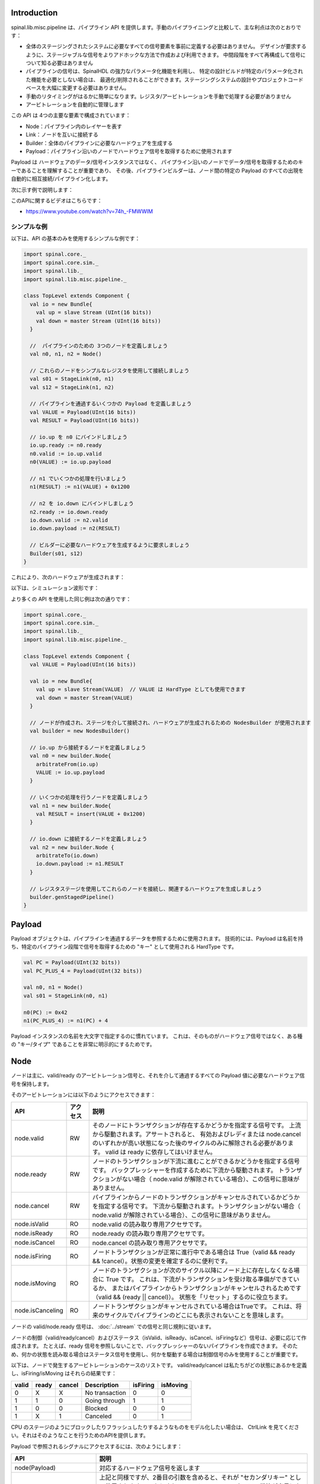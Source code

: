 
Introduction
============

spinal.lib.misc.pipeline は、パイプライン API を提供します。手動のパイプライニングと比較して、主な利点は次のとおりです：

- 全体のステージングされたシステムに必要なすべての信号要素を事前に定義する必要はありません。
  デザインが要求するように、ステージャブルな信号をよりアドホックな方法で作成および利用できます。
  中間段階をすべて再構成して信号について知る必要はありません
- パイプラインの信号は、SpinalHDL の強力なパラメータ化機能を利用し、
  特定の設計ビルドが特定のパラメータ化された機能を必要としない場合は、
  最適化/削除されることができます。ステージングシステムの設計やプロジェクトコードベースを大幅に変更する必要はありません。
- 手動のリタイミングがはるかに簡単になります。レジスタ/アービトレーションを手動で処理する必要がありません
- アービトレーションを自動的に管理します

この API は 4つの主要な要素で構成されています：

- Node：パイプライン内のレイヤーを表す
- Link：ノードを互いに接続する
- Builder：全体のパイプラインに必要なハードウェアを生成する
- Payload：パイプライン沿いのノードでハードウェア信号を取得するために使用されます

Payload は ハードウェアのデータ/信号インスタンスではなく、
パイプライン沿いのノードでデータ/信号を取得するためのキーであることを理解することが重要であり、
その後、パイプラインビルダーは、ノード間の特定の Payload のすべての出現を自動的に相互接続/パイプライン化します。

次に示す例で説明します：

.. image:: /asset/image/pipeline/intro_pip.png
   :scale: 70 %

このAPIに関するビデオはこちらです：

- https://www.youtube.com/watch?v=74h_-FMWWIM


シンプルな例
----------------

以下は、API の基本のみを使用するシンプルな例です：


.. code-block:: scala

    import spinal.core._
    import spinal.core.sim._
    import spinal.lib._
    import spinal.lib.misc.pipeline._

    class TopLevel extends Component {
      val io = new Bundle{
        val up = slave Stream (UInt(16 bits))
        val down = master Stream (UInt(16 bits))
      }

      //  パイプラインのための 3つのノードを定義しましょう
      val n0, n1, n2 = Node()

      // これらのノードをシンプルなレジスタを使用して接続しましょう
      val s01 = StageLink(n0, n1)
      val s12 = StageLink(n1, n2)

      // パイプラインを通過するいくつかの Payload を定義しましょう
      val VALUE = Payload(UInt(16 bits))
      val RESULT = Payload(UInt(16 bits))

      // io.up を n0 にバインドしましょう
      io.up.ready := n0.ready
      n0.valid := io.up.valid
      n0(VALUE) := io.up.payload

      // n1 でいくつかの処理を行いましょう
      n1(RESULT) := n1(VALUE) + 0x1200

      // n2 を io.down にバインドしましょう
      n2.ready := io.down.ready
      io.down.valid := n2.valid
      io.down.payload := n2(RESULT)

      // ビルダーに必要なハードウェアを生成するように要求しましょう
      Builder(s01, s12)
    }

これにより、次のハードウェアが生成されます：

.. image:: /asset/image/pipeline/simple_pip.png
   :scale: 70 %

以下は、シミュレーション波形です：

.. wavedrom::

   {signal: [
     {name: 'clk', wave: '0...p........'},
     {name: 'reset', wave: '1..0.........'},
     {name: 'io_up_valid', wave: '0.....10.....'},
     {},
     {name: 'n0_valid', wave: '0.....10.....'},
     {name: 'n0_VALUE', wave: 'x.....2......', data: ['0042']},
     {},
     {name: 'n1_valid', wave: '0......10....'},
     {name: 'n1_VALUE', wave: 'x......2.....', data: ['0042']},
     {name: 'n1_RESULT', wave: 'x......2.....', data: ['1242']},
     {},
     {name: 'n2_valid', wave: '0.......10...'},
     {name: 'n2_RESULT', wave: 'x.......2....', data: ['1242']},
     {},
     {name: 'io_down_valid', wave: '0.......10...'},
   ]}

より多くの API を使用した同じ例は次の通りです：

.. code-block:: scala

    import spinal.core._
    import spinal.core.sim._
    import spinal.lib._
    import spinal.lib.misc.pipeline._

    class TopLevel extends Component {
      val VALUE = Payload(UInt(16 bits))

      val io = new Bundle{
        val up = slave Stream(VALUE)  // VALUE は HardType としても使用できます
        val down = master Stream(VALUE)
      }
      
      // ノードが作成され、ステージを介して接続され、ハードウェアが生成されるための NodesBuilder が使用されます
      val builder = new NodesBuilder()

      // io.up から接続するノードを定義しましょう
      val n0 = new builder.Node{
        arbitrateFrom(io.up)
        VALUE := io.up.payload
      }

      // いくつかの処理を行うノードを定義しましょう
      val n1 = new builder.Node{
        val RESULT = insert(VALUE + 0x1200)
      }

      // io.down に接続するノードを定義しましょう
      val n2 = new builder.Node {
        arbitrateTo(io.down)
        io.down.payload := n1.RESULT
      }

      // レジスタステージを使用してこれらのノードを接続し、関連するハードウェアを生成しましょう
      builder.genStagedPipeline()
    }

Payload
============

Payload オブジェクトは、パイプラインを通過するデータを参照するために使用されます。
技術的には、Payload は名前を持ち、特定のパイプライン段階で信号を取得するための "キー" として使用される HardType です。

.. code-block:: scala
    
    val PC = Payload(UInt(32 bits))
    val PC_PLUS_4 = Payload(UInt(32 bits))

    val n0, n1 = Node()
    val s01 = StageLink(n0, n1)

    n0(PC) := 0x42
    n1(PC_PLUS_4) := n1(PC) + 4

Payload インスタンスの名前を大文字で指定するのに慣れています。
これは、そのものがハードウェア信号ではなく、ある種の "キー/タイプ" であることを非常に明示的にするためです。

Node
============

ノードは主に、valid/ready のアービトレーション信号と、それを介して通過するすべての Payload 値に必要なハードウェア信号を保持します。

そのアービトレーションには以下のようにアクセスできます：

.. list-table::
   :header-rows: 1
   :widths: 2 1 10

   * - API
     - アクセス
     - 説明
   * - node.valid
     - RW
     - そのノードにトランザクションが存在するかどうかを指定する信号です。
       上流から駆動されます。アサートされると、
       有効およびレディまたは node.cancel のいずれかが高い状態になった後のサイクルのみに解除される必要があります。
       valid は ready に依存してはいけません。
   * - node.ready
     - RW
     - ノードのトランザクションが下流に進むことができるかどうかを指定する信号です。
       バックプレッシャーを作成するために下流から駆動されます。
       トランザクションがない場合（ node.valid が解除されている場合）、この信号に意味がありません。
   * - node.cancel
     - RW
     - パイプラインからノードのトランザクションがキャンセルされているかどうかを指定する信号です。
       下流から駆動されます。トランザクションがない場合（ node.valid が解除されている場合）、この信号に意味がありません。
   * - node.isValid
     - RO
     - node.valid の読み取り専用アクセサです。
   * - node.isReady
     - RO
     - node.ready の読み取り専用アクセサです。
   * - node.isCancel
     - RO
     - node.cancel の読み取り専用アクセサです。
   * - node.isFiring
     - RO
     - ノードトランザクションが正常に進行中である場合は True（valid && ready && !cancel）。状態の変更を確定するのに便利です。
   * - node.isMoving
     - RO
     - ノードのトランザクションが次のサイクル以降にノード上に存在しなくなる場合に True です。
       これは、下流がトランザクションを受け取る準備ができているか、
       またはパイプラインからトランザクションがキャンセルされるためです（valid && (ready || cancel)）。
       状態を「リセット」するのに役立ちます。
   * - node.isCanceling
     - RO
     - ノードトランザクションがキャンセルされている場合はTrueです。
       これは、将来のサイクルでパイプラインのどこにも表示されないことを意味します。

ノードの valid/node.ready 信号は、 :doc:`../stream` での信号と同じ規則に従います。

ノードの制御（valid/ready/cancel）およびステータス（isValid、isReady、isCancel、isFiringなど）信号は、必要に応じて作成されます。
たとえば、ready 信号を参照しないことで、バックプレッシャーのないパイプラインを作成できます。
そのため、何かの状態を読み取る場合はステータス信号を使用し、何かを駆動する場合は制御信号のみを使用することが重要です。

以下は、ノードで発生するアービトレーションのケースのリストです。
valid/ready/cancel は私たちがどの状態にあるかを定義し、isFiring/isMoving はそれらの結果です：

+-------+-------+-----------+------------------------------+----------+----------+
| valid | ready | cancel    | Description                  | isFiring | isMoving |
+=======+=======+===========+==============================+==========+==========+
|   0   |   X   |     X     | No transaction               |    0     |    0     |
+-------+-------+-----------+------------------------------+----------+----------+
|   1   |   1   |     0     | Going through                |    1     |    1     |
+-------+-------+-----------+------------------------------+----------+----------+
|   1   |   0   |     0     | Blocked                      |    0     |    0     |
+-------+-------+-----------+------------------------------+----------+----------+
|   1   |   X   |     1     | Canceled                     |    0     |    1     |
+-------+-------+-----------+------------------------------+----------+----------+


CPU のステージのようにブロックしたりフラッシュしたりするようなものをモデル化したい場合は、
CtrlLink を見てください。それはそのようなことを行うためのAPIを提供します。

Payload で参照されるシグナルにアクセスするには、次のようにします：

.. list-table::
   :header-rows: 1
   :widths: 2 5

   * - API
     - 説明
   * - node(Payload)
     - 対応するハードウェア信号を返します
   * - node(Payload, Any)
     - 上記と同様ですが、2番目の引数を含めると、それが "セカンダリキー" として使用されます。
       これにより、マルチレーンハードウェアの構築が容易になります。
       たとえば、マルチイシュー CPU パイプラインの場合、レーン Int id をセカンダリキーとして使用できます
   * - node.insert(Data)
     - 指定した Data ハードウェア信号に接続された新しいペイロードインスタンスを返します


.. code-block:: scala
    
    val n0, n1 = Node()

    val PC = Payload(UInt(32 bits))
    n0(PC) := 0x42
    n0(PC, "true") := 0x42
    n0(PC, 0x666) := 0xEE
    val SOMETHING = n0.insert(myHardwareSignal) // これで新しいペイロードが作成されます
    when(n1(SOMETHING) === 0xFFAA){ ... }
    

パイプラインの最初や最後の段階のアービトレーション/データを手動で制御/読み取ることができますが、
その境界を接続するためのいくつかのユーティリティがあります。

.. list-table::
   :header-rows: 1
   :widths: 5 5

   * - API
     - 説明
   * - node.arbitrateFrom(Stream[T]])
     - ストリームからノードのアービトレーションを駆動します。
   * - node.arbitrateFrom(Flow[T]])
     - フローからノードのアービトレーションを駆動します。 
   * - node.arbitrateTo(Stream[T]])
     - ノードからストリームのアービトレーションを駆動します。 
   * - node.arbitrateTo(Flow[T]])
     - ノードからフローのアービトレーションを駆動します。
   * - node.driveFrom(Stream[T]])((Node, T) => Unit)
     - ストリームからノードを駆動します。提供されたラムダ関数はデータを接続するために使用できます。
   * - node.driveFrom(Flow[T]])((Node, T) => Unit)
     - 上記と同じですが、フローの場合
   * - node.driveTo(Stream[T]])((T, Node) => Unit)
     - ノードからストリームを駆動します。提供されたラムダ関数はデータを接続するために使用できます。
   * - node.driveTo(Flow[T]])((T, Node) => Unit)
     - 上記と同じですが、フローの場合


.. code-block:: scala
    
    val n0, n1, n2 = Node()

    val IN = Payload(UInt(16 bits))
    val OUT = Payload(UInt(16 bits))

    n1(OUT) := n1(IN) + 0x42

    // 以降のパイプラインに接続される入力/出力ストリームを定義します
    val up = slave Stream(UInt(16 bits))
    val down = master Stream(UInt(16 bits)) // 注意：master Stream(OUT)も使用できます

    n0.driveFrom(up)((self, payload) => self(IN) := payload)
    n2.driveTo(down)((payload, self) => payload := self(OUT))

冗長性を減らすために、ノードに関連する Payload 間の一連の暗黙の変換があります。これらは、ノードのコンテキストで使用することができます。

.. code-block:: scala

    val VALUE = Payload(UInt(16 bits))
    val n1 = new Node{
        val PLUS_ONE = insert(VALUE + 1) // VALUE が暗黙的にn1(VALUE)の表現に変換されます
    }

You can also use those implicit conversions by importing them : 

.. code-block:: scala

    val VALUE = Payload(UInt(16 bits))
    val n1 = Node()

    val n1Stuff = new Area {
        import n1._
        val PLUS_ONE = insert(VALUE) + 1 // Equivalent to n1.insert(n1(VALUE)) + 1
    }

また、指定されたノードインスタンスの全APIを提供する新しい Area を作成する API もあります（インポートなしで暗黙の変換を含む）。

.. code-block:: scala

    val n1 = Node()
    val VALUE = Payload(UInt(16 bits))

    val n1Stuff = new n1.Area{
        val PLUS_ONE = insert(VALUE) + 1 // n1.insert(n1(VALUE)) + 1と同等
    }

このような機能は、ハードウェアのパラメータ指定可能なパイプラインの場所を持つ場合に非常に便利です（リタイミングの例を参照）。

Links
============

すでにいくつかの異なるリンクが実装されています（ただし、独自のカスタムリンクを作成することもできます）。
リンクのアイデアは、さまざまな方法で2つのノードを接続することです。

一般的に、 `up` ノードと `down` ノードがあります。

DirectLink
------------------

非常にシンプルで、ノードをワイヤで直接接続します。以下は例です。

.. code-block:: scala
    
    val c01 = DirectLink(n0, n1)



StageLink
------------------

データ/有効信号にレジスタを使用し、ready にアービトレーションを行うことで、2つのノードを接続します。

.. code-block:: scala
    
    val c01 = StageLink(n0, n1)


S2mLink
------------------

準備信号にレジスタを使用して、2つのノードを接続します。これは、バックプレッシャーの組み合わせタイミングを改善するのに役立ちます。

.. code-block:: scala
    
    val c01 = S2mLink(n0, n1)

CtrlLink
------------------

これは、任意のフロー制御/バイパスロジックで 2つのノードを接続する特別なリンクの一種です。
その API は、CPU ステージを実装するのに十分な柔軟性があるはずです。

以下はそのフロー制御 API です（Bool引数で機能を有効にします）：

.. list-table::
   :header-rows: 1
   :widths: 2 5

   * - API
     - Description
   * - haltWhen(Bool)
     - 現在のトランザクションをブロックできます（up.ready をクリアし、down.valid をクリアします）
   * - throwWhen(Bool)
     - パイプラインから現在のトランザクションをキャンセルできます（ down.valid をクリアし、トランザクションドライバーが現在の状態を忘れます）
   * - forgetOneWhen(Bool)
     - 上流に現在のトランザクションを忘れるように要求できます（ただし、down.valid はクリアされません）
   * - ignoreReadyWhen(Bool)
     - 下流のreadyを無視することができます（up.ready を設定します）
   * - duplicateWhen(Bool)
     - 現在のトランザクションを複製できます（up.ready をクリアします）
   * - terminateWhen(Bool)
     - 現在のトランザクションを下流から非表示にできます（down.valid をクリアします）

また、条件スコープ内でフロー制御を行いたい場合（たとえば、when ステートメント内）、次の関数を呼び出すことができます：

- haltIt(), duplicateIt(), terminateIt(), forgetOneNow(), ignoreReadyNow(), throwIt()

.. code-block:: scala
    
    val c01 = CtrlLink(n0, n1)

    c01.haltWhen(something) // 明示的な停止リクエスト

    when(somethingElse){
        c01.haltIt() // 条件スコープに敏感な停止リクエスト、c01.haltWhen(somethingElse)と同じ
    }

リンクに接続されているノードは、node.up / node.down を使用して取得できます。

CtrlLink には、Payload にアクセスするAPIも提供されています：

.. list-table::
   :header-rows: 1
   :widths: 2 5

   * - API
     - 説明
   * - link(Payload)
     - Link.down(Payload) と同じ
   * - link(Payload, Any)
     - Link.down(Payload, Any) と同じ
   * - link.insert(Data)
     - Link.down.insert(Data) と同じ
   * - link.bypass(Payload)
     - link.up -> link.down 間の Payload 値を条件付きで上書きできます。これは、CPU パイプラインでのデータハザードを修正するために使用できます。


.. code-block:: scala
    
    val c01 = CtrlLink(n0, n1)

    val PC = Payload(UInt(32 bits))
    c01(PC) := 0x42
    c01(PC, 0x666) := 0xEE

    val DATA = Payload(UInt(32 bits))
    // データが c01 の前にパイプラインに挿入されているとします
    when(hazard){
        c01.bypass(DATA) := fixedValue
    }
    
    // c01(DATA) 以下には、ハザードパッチが適用されます

CtrlLink を引数なしで作成すると、内部で独自のノードが作成されます。

.. code-block:: scala

    val decode = CtrlLink()
    val execute = CtrlLink()

    val d2e = StageLink(decode.down, execute.up)


その他のリンク
------------------------------------

JoinLink / ForkLink も実装されています。

カスタムリンク
------------------------------------

リンクベースクラスを実装することで、カスタムリンクを実装できます。

.. code-block:: scala

    trait Link extends Area{
      def ups : Seq[Node]
      def downs : Seq[Node]

      def propagateDown(): Unit
      def propagateUp(): Unit
      def build() : Unit
    }

ただし、この API はまだ新しいため、変更される可能性があります。

Builder
============

パイプラインのハードウェアを生成するには、パイプラインで使用されるすべてのリンクのリストを提供する必要があります。

.. code-block:: scala

      // パイプライン用の3つのノードを定義しましょう
      val n0, n1, n2 = Node()

      // これらのノードをシンプルなレジスタで接続しましょう
      val s01 = StageLink(n0, n1)
      val s12 = StageLink(n1, n2)

      // ビルダーに必要なすべてのハードウェアを生成するように依頼しましょう
      Builder(s01, s12)


また、自分自身を助けるためにインスタンス化できる "all in one" ビルダーのセットもあります。

たとえば、NodesBuilder クラスがあり、順次段階的なパイプラインを作成するために使用できます：

.. code-block:: scala
  
      val builder = new NodesBuilder()

      // いくつかのノードを定義しましょう
      val n0, n1, n2 = new builder.Node

      // レジスタを使用してこれらのノードを接続し、関連するハードウェアを生成しましょう
      builder.genStagedPipeline()

組み合わせ可能性
========================

この API の良いところは、複数の並列処理を持つパイプラインを簡単に構築できることです。
ここで言う "組み合わせる" とは、時には設計する必要のあるパイプラインが並列処理を行う場合があるということです。

4 組の数値で浮動小数点乗算を行う必要があると想像してみてください（後でそれらを合計するため）。
これらの 4組の数値が単一のデータストリームで同時に提供される場合、
それらをすべて別々のパイプラインで乗算するのではなく、同じパイプラインで並列に処理したいです。

以下の例は、複数のレーンで並列に処理するパイプラインを構成するパターンを示しています。


.. code-block:: scala

    // この領域では、入力値を受け取り、3つのステージで+1 +1 +1を行います。
    // 無駄なことをしているとわかっていますが、代わりに3つのステージで2つの数値の乗算を行うとしましょう（FMaxの理由で）
    class Plus3(INPUT: Payload[UInt], stage1: Node, stage2: Node, stage3: Node) extends Area {
      val ONE = stage1.insert(stage1(INPUT) + 1)
      val TWO = stage2.insert(stage2(ONE) + 1)
      val THREE = stage3.insert(stage3(TWO) + 1)
    }

    // ストリームを入力として受け取り、
    // 'lanesCount' 個の値を並列に処理し、結果を出力ストリームに配置するコンポーネントを定義します
    class TopLevel(lanesCount : Int) extends Component {
      val io = new Bundle{
        val up = slave Stream(Vec.fill(lanesCount)(UInt(16 bits))) 
        val down = master Stream(Vec.fill(lanesCount)(UInt(16 bits)))
      }

      // パイプライン用の3つのノードを定義しましょう
      val n0, n1, n2 = Node()

      // これらのノードをシンプルなレジスタで接続しましょう
      val s01 = StageLink(n0, n1)
      val s12 = StageLink(n1, n2)

      // io.up を n0 にバインドしましょう
      n0.arbitrateFrom(io.up)
      val LANES_INPUT = io.up.payload.map(n0.insert(_))

      // 使用可能な "再利用可能な" Plus3 エリアを使用して、各処理レーンを生成します
      val lanes = for(i <- 0 until lanesCount) yield new Plus3(LANES_INPUT(i), n0, n1, n2)

      // n2 を io.down にバインドしましょう
      n2.arbitrateTo(io.down)
      for(i <- 0 until lanesCount) io.down.payload(i) := n2(lanes(i).THREE)

      // すべての必要なハードウェアを生成するようにビルダーに依頼しましょう
      Builder(s01, s12)
    }

これにより、次のようなデータパスが生成されます (lanesCount = 2 の場合)、アービトレーションは表示されません：

.. image:: /asset/image/pipeline/composable_lanes.png
   :scale: 70 %


リタイミング／可変長
================================================

時には、パイプラインを設計したいと思うけれども、クリティカル・パスがどこにあるかや、
ステージ間の適切なバランスが何かを正確に知らないことがあります。
そして、自動リタイミングで合成ツールが十分な仕事をすることに頼ることができないことがよくあります。

だから、パイプラインのロジックを簡単に移動する方法が必要です。

このパイプライン API でこれがどのように行われるかを以下に示します：

.. code-block:: scala
    
    // RGB値の入力ストリームを受け取り、
    // (~(R + G + B)) * 0xEE を処理し、
    // その結果を出力ストリームに提供するコンポーネントを定義します
    class RgbToSomething(addAt : Int,
                         invAt : Int,
                         mulAt : Int,
                         resultAt : Int) extends Component {

      val io = new Bundle {
        val up = slave Stream(spinal.lib.graphic.Rgb(8, 8, 8))
        val down = master Stream (UInt(16 bits))
      }

      // パイプライン用のノードを定義しましょう
      val nodes = Array.fill(resultAt+1)(Node())

      // パイプラインのどの部分にどのノードを使用するかを指定しましょう
      val insertNode = nodes(0)
      val addNode = nodes(addAt)
      val invNode = nodes(invAt)
      val mulNode = nodes(mulAt)
      val resultNode = nodes(resultAt)

      // io.up ストリームをパイプラインにフィードするハードウェアを定義します
      val inserter = new insertNode.Area {
        arbitrateFrom(io.up)
        val RGB = insert(io.up.payload)
      }

      // 色の r g b 値を合計します
      val adder = new addNode.Area {
        val SUM = insert(inserter.RGB.r + inserter.RGB.g + inserter.RGB.b)
      }

      // RGB の合計のビットを反転します
      val inverter = new invNode.Area {
        val INV = insert(~adder.SUM)
      }

      // 反転されたビットを 0xEE で乗算します
      val multiplier = new mulNode.Area {
        val MUL = insert(inverter.INV*0xEE)
      }

      // パイプラインの末尾を io.down ストリームに接続します
      val resulter = new resultNode.Area {
        arbitrateTo(io.down)
        io.down.payload := multiplier.MUL
      }

      // これらのノードをシンプルなレジスタで順次接続します
      val links = for (i <- 0 to resultAt - 1) yield StageLink(nodes(i), nodes(i + 1))

      // ビルダーに必要なすべてのハードウェアを生成するように依頼します
      Builder(links)
    }

その後、次のようにしてこのコンポーネントを生成すると：

.. code-block:: scala
    
      SpinalVerilog(
        new RgbToSomething(
          addAt    = 0,
          invAt    = 1,
          mulAt    = 2,
          resultAt = 3
        )
      )

あなたは、3層のフリップフロップによって分離された 4つのステージを持ち、処理を行うことになります：

.. image:: /asset/image/pipeline/rgbToSomething.png
   :scale: 70 %


生成されたハードウェア Verilog は、かなりクリーンです（少なくとも私の基準では:P）：

.. code-block:: verilog

    // Generator : SpinalHDL dev    git head : 1259510dd72697a4f2c388ad22b269d4d2600df7
    // Component : RgbToSomething
    // Git hash  : 63da021a1cd082d22124888dd6c1e5017d4a37b2

    `timescale 1ns/1ps

    module RgbToSomething (
      input  wire          io_up_valid,
      output wire          io_up_ready,
      input  wire [7:0]    io_up_payload_r,
      input  wire [7:0]    io_up_payload_g,
      input  wire [7:0]    io_up_payload_b,
      output wire          io_down_valid,
      input  wire          io_down_ready,
      output wire [15:0]   io_down_payload,
      input  wire          clk,
      input  wire          reset
    );

      wire       [7:0]    _zz_nodes_0_adder_SUM;
      reg        [15:0]   nodes_3_multiplier_MUL;
      wire       [15:0]   nodes_2_multiplier_MUL;
      reg        [7:0]    nodes_2_inverter_INV;
      wire       [7:0]    nodes_1_inverter_INV;
      reg        [7:0]    nodes_1_adder_SUM;
      wire       [7:0]    nodes_0_adder_SUM;
      wire       [7:0]    nodes_0_inserter_RGB_r;
      wire       [7:0]    nodes_0_inserter_RGB_g;
      wire       [7:0]    nodes_0_inserter_RGB_b;
      wire                nodes_0_valid;
      reg                 nodes_0_ready;
      reg                 nodes_1_valid;
      reg                 nodes_1_ready;
      reg                 nodes_2_valid;
      reg                 nodes_2_ready;
      reg                 nodes_3_valid;
      wire                nodes_3_ready;
      wire                when_StageLink_l56;
      wire                when_StageLink_l56_1;
      wire                when_StageLink_l56_2;

      assign _zz_nodes_0_adder_SUM = (nodes_0_inserter_RGB_r + nodes_0_inserter_RGB_g);
      assign nodes_0_valid = io_up_valid;
      assign io_up_ready = nodes_0_ready;
      assign nodes_0_inserter_RGB_r = io_up_payload_r;
      assign nodes_0_inserter_RGB_g = io_up_payload_g;
      assign nodes_0_inserter_RGB_b = io_up_payload_b;
      assign nodes_0_adder_SUM = (_zz_nodes_0_adder_SUM + nodes_0_inserter_RGB_b);
      assign nodes_1_inverter_INV = (~ nodes_1_adder_SUM);
      assign nodes_2_multiplier_MUL = (nodes_2_inverter_INV * 8'hee);
      assign io_down_valid = nodes_3_valid;
      assign nodes_3_ready = io_down_ready;
      assign io_down_payload = nodes_3_multiplier_MUL;
      always @(*) begin
        nodes_0_ready = nodes_1_ready;
        if(when_StageLink_l56) begin
          nodes_0_ready = 1'b1;
        end
      end

      assign when_StageLink_l56 = (! nodes_1_valid);
      always @(*) begin
        nodes_1_ready = nodes_2_ready;
        if(when_StageLink_l56_1) begin
          nodes_1_ready = 1'b1;
        end
      end

      assign when_StageLink_l56_1 = (! nodes_2_valid);
      always @(*) begin
        nodes_2_ready = nodes_3_ready;
        if(when_StageLink_l56_2) begin
          nodes_2_ready = 1'b1;
        end
      end

      assign when_StageLink_l56_2 = (! nodes_3_valid);
      always @(posedge clk or posedge reset) begin
        if(reset) begin
          nodes_1_valid <= 1'b0;
          nodes_2_valid <= 1'b0;
          nodes_3_valid <= 1'b0;
        end else begin
          if(nodes_0_ready) begin
            nodes_1_valid <= nodes_0_valid;
          end
          if(nodes_1_ready) begin
            nodes_2_valid <= nodes_1_valid;
          end
          if(nodes_2_ready) begin
            nodes_3_valid <= nodes_2_valid;
          end
        end
      end

      always @(posedge clk) begin
        if(nodes_0_ready) begin
          nodes_1_adder_SUM <= nodes_0_adder_SUM;
        end
        if(nodes_1_ready) begin
          nodes_2_inverter_INV <= nodes_1_inverter_INV;
        end
        if(nodes_2_ready) begin
          nodes_3_multiplier_MUL <= nodes_2_multiplier_MUL;
        end
      end


    endmodule

また、ステージの数や処理を行う場所を簡単に調整することができます。
例えば、反転ハードウェアをアダーと同じステージに移動したい場合、次のようにします：

.. code-block:: scala
    
      SpinalVerilog(
        new RgbToSomething(
          addAt    = 0,
          invAt    = 0,
          mulAt    = 1,
          resultAt = 2
        )
      )

その後、出力レジスタステージを削除したい場合は：

.. code-block:: scala
    
      SpinalVerilog(
        new RgbToSomething(
          addAt    = 0,
          invAt    = 0,
          mulAt    = 1,
          resultAt = 1
        )
      )



シンプルなCPUの例
================================================

下は、シンプルで愚直な8ビットCPUの例です：

- 3つのステージ（フェッチ、デコード、実行）
- 組み込みのフェッチメモリ
- 追加／ジャンプ／LED／遅延命令

.. code-block:: scala

  class Cpu extends Component {
    val fetch, decode, execute = CtrlLink()
    val f2d = StageLink(fetch.down, decode.up)
    val d2e = StageLink(decode.down, execute.up)

    val PC = Payload(UInt(8 bits))
    val INSTRUCTION = Payload(Bits(16 bits))

    val led = out(Reg(Bits(8 bits))) init(0)

    val fetcher = new fetch.Area{
      val pcReg = Reg(PC) init (0)
      up(PC) := pcReg
      up.valid := True
      when(up.isFiring) {
        pcReg := PC + 1
      }

      val mem = Mem.fill(256)(INSTRUCTION).simPublic
      INSTRUCTION := mem.readAsync(PC)
    }

    val decoder = new decode.Area{
      val opcode = INSTRUCTION(7 downto 0)
      val IS_ADD   = insert(opcode === 0x1)
      val IS_JUMP  = insert(opcode === 0x2)
      val IS_LED   = insert(opcode === 0x3)
      val IS_DELAY = insert(opcode === 0x4)
    }


    val alu = new execute.Area{
      val regfile = Reg(UInt(8 bits)) init(0)
      
      val flush = False
      for (stage <- List(fetch, decode)) {
        stage.throwWhen(flush, usingReady = true)
      }

      val delayCounter = Reg(UInt(8 bits)) init (0)

      when(isValid) {
        when(decoder.IS_ADD) {
          regfile := regfile + U(INSTRUCTION(15 downto 8))
        }
        when(decoder.IS_JUMP) {
          flush := True
          fetcher.pcReg := U(INSTRUCTION(15 downto 8))
        }
        when(decoder.IS_LED) {
          led := B(regfile)
        }
        when(decoder.IS_DELAY) {
          delayCounter := delayCounter + 1
          when(delayCounter === U(INSTRUCTION(15 downto 8))) {
            delayCounter := 0
          } otherwise {
            execute.haltIt()
          }
        }
      }
    }

    Builder(fetch, decode, execute, f2d, d2e)
  }

以下は、LED が数え上がるループを実装する単純なテストベンチです。

.. code-block:: scala

  SimConfig.withFstWave.compile(new Cpu).doSim(seed = 2){ dut =>
    def nop() = BigInt(0)
    def add(value: Int) = BigInt(1 | (value << 8))
    def jump(target: Int) = BigInt(2 | (target << 8))
    def led() = BigInt(3)
    def delay(cycles: Int) = BigInt(4 | (cycles << 8))
    val mem = dut.fetcher.mem
    mem.setBigInt(0, nop())
    mem.setBigInt(1, nop())
    mem.setBigInt(2, add(0x1))
    mem.setBigInt(3, led())
    mem.setBigInt(4, delay(16))
    mem.setBigInt(5, jump(0x2))

    dut.clockDomain.forkStimulus(10)
    dut.clockDomain.waitSampling(100)
  }



